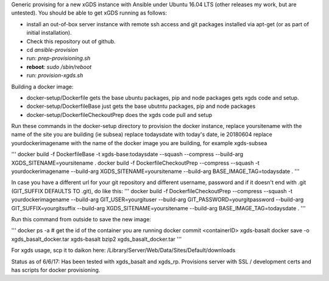 .. __BEGIN_LICENSE__
..  Copyright (c) 2015, United States Government, as represented by the
..  Administrator of the National Aeronautics and Space Administration.
..  All rights reserved.
.. 
..  The xGDS platform is licensed under the Apache License, Version 2.0
..  (the "License"); you may not use this file except in compliance with the License.
..  You may obtain a copy of the License at
..  http://www.apache.org/licenses/LICENSE-2.0.
.. 
..  Unless required by applicable law or agreed to in writing, software distributed
..  under the License is distributed on an "AS IS" BASIS, WITHOUT WARRANTIES OR
..  CONDITIONS OF ANY KIND, either express or implied. See the License for the
..  specific language governing permissions and limitations under the License.
.. __END_LICENSE__

Generic provising for a new xGDS instance with Ansible under Ubuntu 16.04 LTS (other releases my work, but are untested).  You should be able to get xGDS running as follows:

- install an out-of-box server instance with remote ssh access and git packages installed via apt-get (or as part of initial installation).

- Check this repository out of github.

- cd *ansible-provision*

- run: *prep-provisioning.sh*

- **reboot**: *sudo /sbin/reboot*

- run: *provision-xgds.sh*

Building a docker image:

- docker-setup/Dockerfile gets the base ubuntu packages, pip and node packages gets xgds code and setup.
- docker-setup/DockerfileBase just gets the base ubutntu packages, pip and node packages
- docker-setup/DockerfileCheckoutPrep does the xgds code pull and setup

Run these commands in the docker-setup directory to provision the docker instance,
replace yoursitename with the name of the site you are building (ie subsea)
replace todaysdate with today's date, ie 20180604
replace yourdockerimagename with the name of the docker image you are building, for example xgds-subsea

'''
docker build -f DockerfileBase -t xgds-base:todaysdate --squash --compress --build-arg XGDS_SITENAME=yoursitename .
docker build -f DockerfileCheckoutPrep --compress --squash -t yourdockerimagename --build-arg XGDS_SITENAME=yoursitename --build-arg BASE_IMAGE_TAG=todaysdate .
'''

In case you have a different url for your git repository and different username, password and if it doesn't end with .git (GIT_SUFFIX DEFAULTS TO .git), do like this:
'''
docker build -f DockerfileCheckoutPrep --compress --squash -t yourdockerimagename --build-arg GIT_USER=yourgituser --build-arg GIT_PASSWORD=yourgitpassword --build-arg GIT_SUFFIX=yourgitsuffix --build-arg XGDS_SITENAME=yoursitename --build-arg BASE_IMAGE_TAG=todaysdate .
'''

Run this command from outside to save the new image:

'''
docker ps -a  # get the id of the container you are running
docker commit <containerID> xgds-basalt
docker save -o xgds_basalt_docker.tar xgds-basalt
bzip2 xgds_basalt_docker.tar
'''

For xgds usage, scp it to daikon here:
/Library/Server/Web/Data/Sites/Default/downloads


Status as of 6/6/17:  Has been tested with xgds_basalt and xgds_rp.  Provisions server with SSL / development certs and has scripts for docker provisioning.

